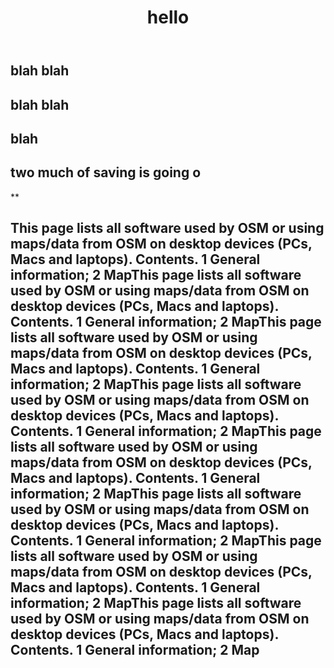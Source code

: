 #+TITLE: hello

** blah blah
** blah blah
** blah
** two much of saving is going o
**
** This page lists all software used by OSM or using maps/data from OSM on desktop devices (PCs, Macs and laptops). Contents. 1 General information; 2 MapThis page lists all software used by OSM or using maps/data from OSM on desktop devices (PCs, Macs and laptops). Contents. 1 General information; 2 MapThis page lists all software used by OSM or using maps/data from OSM on desktop devices (PCs, Macs and laptops). Contents. 1 General information; 2 MapThis page lists all software used by OSM or using maps/data from OSM on desktop devices (PCs, Macs and laptops). Contents. 1 General information; 2 MapThis page lists all software used by OSM or using maps/data from OSM on desktop devices (PCs, Macs and laptops). Contents. 1 General information; 2 MapThis page lists all software used by OSM or using maps/data from OSM on desktop devices (PCs, Macs and laptops). Contents. 1 General information; 2 MapThis page lists all software used by OSM or using maps/data from OSM on desktop devices (PCs, Macs and laptops). Contents. 1 General information; 2 MapThis page lists all software used by OSM or using maps/data from OSM on desktop devices (PCs, Macs and laptops). Contents. 1 General information; 2 Map
